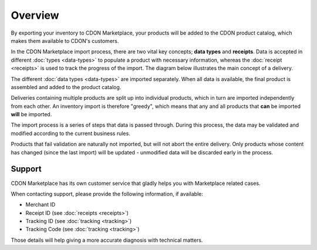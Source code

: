 Overview
########

By exporting your inventory to CDON Marketplace, your products will be added to the CDON product catalog, which makes them available to CDON's customers.

In the CDON Marketplace import process, there are two vital key concepts; **data types** and **receipts**. Data is accepted in different :doc:`types <data-types>` to populate a product with necessary information, whereas the :doc:`receipt <receipts>` is used to track the progress of the import. The diagram below illustrates the main concept of a delivery.

.. image:: overview.png
   :alt: Conceptual Overview

The different :doc:`data types <data-types>` are imported separately. When all data is available, the final product is assembled and added to the product catalog.

Deliveries containing multiple products are split up into individual products, which in turn are imported independently from each other. An inventory import is therefore "greedy", which means that any and all products that **can** be imported **will** be imported.

.. image:: process.png
   :alt: Import Process

The import process is a series of steps that data is passed through. During this process, the data may be validated and modified according to the current business rules.

Products that fail validation are naturally not imported, but will not abort the entire delivery. Only products whose content has changed (since the last import) will be updated - unmodified data will be discarded early in the process.


Support
=======

CDON Marketplace has its own customer service that gladly helps you with Marketplace related cases.

When contacting support, please provide the following information, if available:

* Merchant ID
* Receipt ID (see :doc:`receipts <receipts>`)
* Tracking ID (see :doc:`tracking <tracking>`)
* Tracking Code (see :doc:`tracking <tracking>`)

Those details will help giving a more accurate diagnosis with technical matters.
